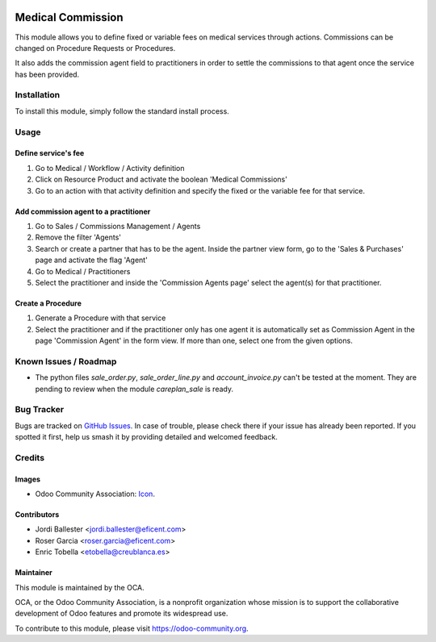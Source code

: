 .. image:: https://img.shields.io/badge/licence-LGPL--3-blue.svg
   :target: https://www.gnu.org/licenses/AGPL-3.0-standalone.html
   :alt: License: AGPL-3

==================
Medical Commission
==================

This module allows you to define fixed or variable fees on medical
services through actions. Commissions can be changed on Procedure Requests or
Procedures.

It also adds the commission agent field to practitioners in order to settle
the commissions to that agent once the service has been provided.

Installation
============

To install this module, simply follow the standard install process.

Usage
=====

Define service's fee
--------------------

#. Go to Medical / Workflow / Activity definition
#. Click on Resource Product and activate the boolean 'Medical Commissions'
#. Go to an action with that activity definition and specify the fixed or
   the variable fee for that service.

Add commission agent to a practitioner
--------------------------------------

#. Go to Sales / Commissions Management / Agents
#. Remove the filter 'Agents'
#. Search or create a partner that has to be the agent. Inside the partner
   view form, go to the 'Sales & Purchases' page and activate the flag 'Agent'
#. Go to Medical / Practitioners
#. Select the practitioner and inside the 'Commission Agents page' select the
   agent(s) for that practitioner.

Create a Procedure
------------------

#. Generate a Procedure with that service
#. Select the practitioner and if the practitioner only has one agent it is
   automatically set as Commission Agent in the page 'Commission Agent' in
   the form view. If more than one, select one from the given options.

.. image:: https://odoo-community.org/website/image/ir.attachment/5784_f2813bd/datas
   :alt: Try me on Runbot
   :target: https://runbot.odoo-community.org/runbot/159/11.0

Known Issues / Roadmap
======================

* The python files `sale_order.py`, `sale_order_line.py` and `account_invoice.py`
  can't be tested at the moment. They are pending to review when the module
  `careplan_sale` is ready.

Bug Tracker
===========

Bugs are tracked on
`GitHub Issues <https://github.com/OCA/vertical-medical/issues>`_. In case of
trouble, please check there if your issue has already been reported. If you
spotted it first, help us smash it by providing detailed and welcomed feedback.

Credits
=======

Images
------

* Odoo Community Association:
  `Icon <https://github.com/OCA/maintainer-tools/blob/master/template/module/static/description/icon.svg>`_.

Contributors
------------

* Jordi Ballester <jordi.ballester@eficent.com>
* Roser Garcia <roser.garcia@eficent.com>
* Enric Tobella <etobella@creublanca.es>


Maintainer
----------

.. image:: https://odoo-community.org/logo.png
   :alt: Odoo Community Association
   :target: https://odoo-community.org

This module is maintained by the OCA.

OCA, or the Odoo Community Association, is a nonprofit organization whose
mission is to support the collaborative development of Odoo features and
promote its widespread use.

To contribute to this module, please visit https://odoo-community.org.
